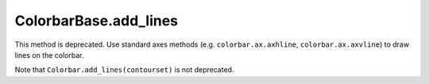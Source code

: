 ColorbarBase.add_lines
~~~~~~~~~~~~~~~~~~~~~~
This method is deprecated.  Use standard axes methods (e.g.
``colorbar.ax.axhline``, ``colorbar.ax.axvline``) to draw lines on the colorbar.

Note that ``Colorbar.add_lines(contourset)`` is not deprecated.

